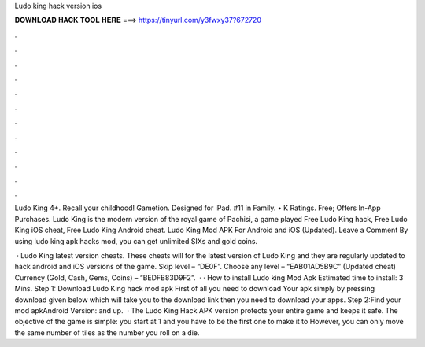 Ludo king hack version ios



𝐃𝐎𝐖𝐍𝐋𝐎𝐀𝐃 𝐇𝐀𝐂𝐊 𝐓𝐎𝐎𝐋 𝐇𝐄𝐑𝐄 ===> https://tinyurl.com/y3fwxy37?672720



.



.



.



.



.



.



.



.



.



.



.



.

Ludo King 4+. Recall your childhood! Gametion. Designed for iPad. #11 in Family. • K Ratings. Free; Offers In-App Purchases. Ludo King is the modern version of the royal game of Pachisi, a game played Free Ludo King hack, Free Ludo King iOS cheat, Free Ludo King Android cheat. Ludo King Mod APK For Android and iOS (Updated). Leave a Comment By using ludo king apk hacks mod, you can get unlimited SIXs and gold coins.

 · Ludo King latest version cheats. These cheats will for the latest version of Ludo King and they are regularly updated to hack android and iOS versions of the game. Skip level – “DE0F”. Choose any level – “EAB01AD5B9C” (Updated cheat) Currency (Gold, Cash, Gems, Coins) – “BEDFB83D9F2”.  · · How to install Ludo king Mod Apk Estimated time to install: 3 Mins. Step 1: Download Ludo King hack mod apk First of all you need to download Your apk simply by pressing download given below which will take you to the download link then you need to download your apps. Step 2:Find your mod apkAndroid Version: and up.  · The Ludo King Hack APK version protects your entire game and keeps it safe. The objective of the game is simple: you start at 1 and you have to be the first one to make it to However, you can only move the same number of tiles as the number you roll on a die.
